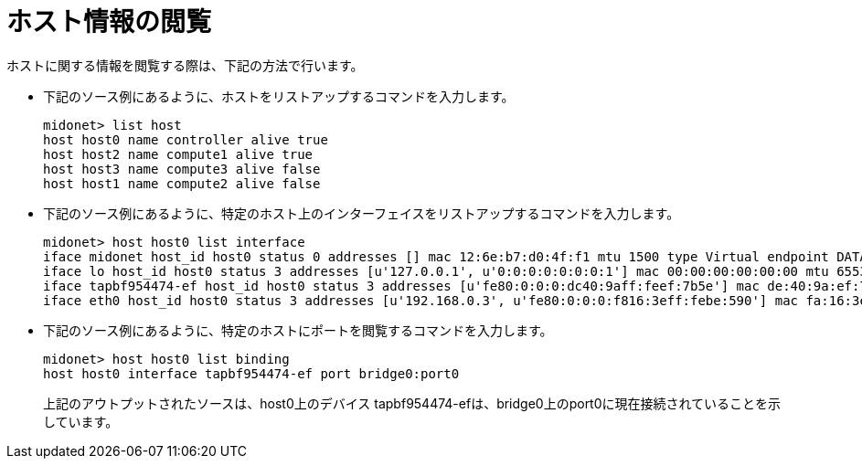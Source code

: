 [[viewing_host_information]]
= ホスト情報の閲覧

ホストに関する情報を閲覧する際は、下記の方法で行います。

* 下記のソース例にあるように、ホストをリストアップするコマンドを入力します。
+
[source]
midonet> list host
host host0 name controller alive true
host host2 name compute1 alive true
host host3 name compute3 alive false
host host1 name compute2 alive false

* 下記のソース例にあるように、特定のホスト上のインターフェイスをリストアップするコマンドを入力します。
+
[source]
midonet> host host0 list interface
iface midonet host_id host0 status 0 addresses [] mac 12:6e:b7:d0:4f:f1 mtu 1500 type Virtual endpoint DATAPATH
iface lo host_id host0 status 3 addresses [u'127.0.0.1', u'0:0:0:0:0:0:0:1'] mac 00:00:00:00:00:00 mtu 65536 type Virtual endpoint LOCALHOST
iface tapbf954474-ef host_id host0 status 3 addresses [u'fe80:0:0:0:dc40:9aff:feef:7b5e'] mac de:40:9a:ef:7b:5e mtu 1500 type Virtual endpoint DATAPATH
iface eth0 host_id host0 status 3 addresses [u'192.168.0.3', u'fe80:0:0:0:f816:3eff:febe:590'] mac fa:16:3e:be:05:90 mtu 8842 type Physical endpoint PHYSICAL

* 下記のソース例にあるように、特定のホストにポートを閲覧するコマンドを入力します。
+
[source]
midonet> host host0 list binding
host host0 interface tapbf954474-ef port bridge0:port0
+
上記のアウトプットされたソースは、host0上のデバイス tapbf954474-efは、bridge0上のport0に現在接続されていることを示しています。

